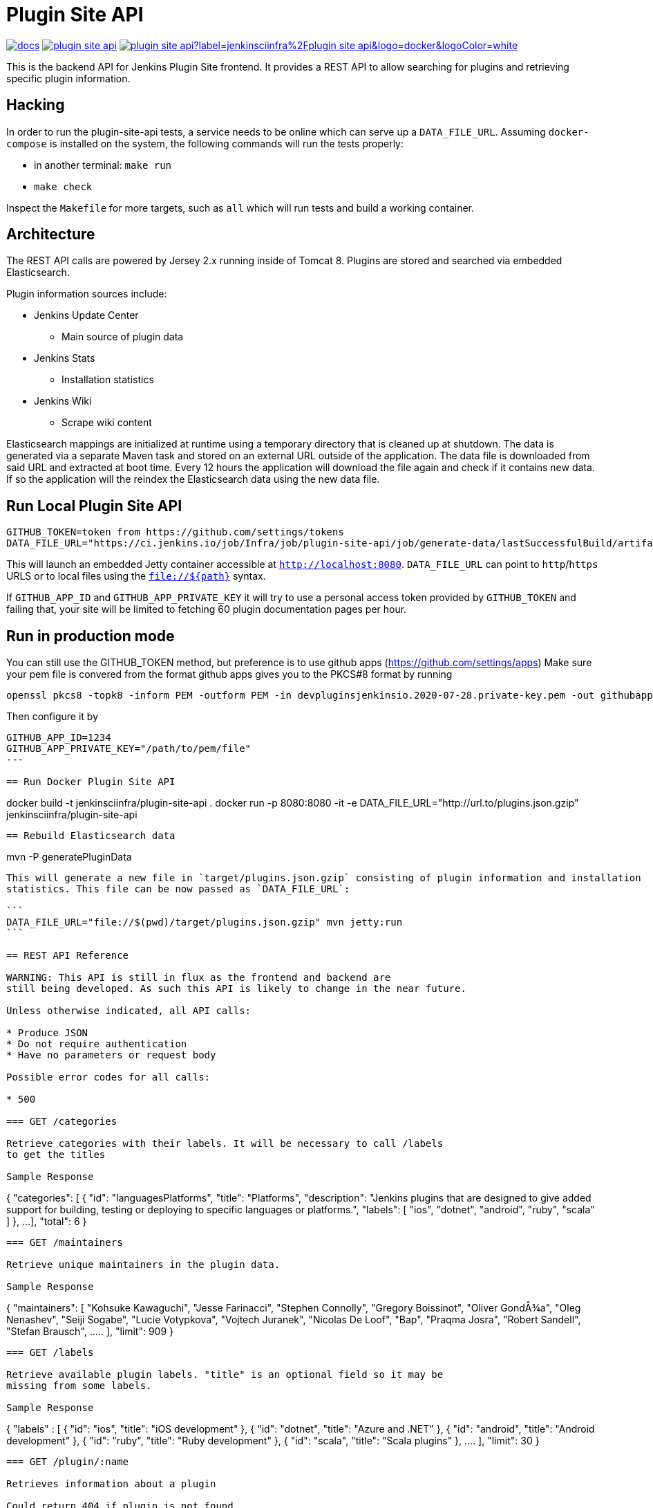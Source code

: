 = Plugin Site API

image:https://badges.gitter.im/jenkinsci/docs.svg[link="https://gitter.im/jenkinsci/docs?utm_source=badge&utm_medium=badge&utm_campaign=pr-badge&utm_content=badge"]
image:https://img.shields.io/github/release/jenkins-infra/plugin-site-api.svg?label=release[link="https://github.com/jenkins-infra/plugin-site-api/releases/latest"]
image:https://img.shields.io/docker/pulls/jenkinsciinfra/plugin-site-api?label=jenkinsciinfra%2Fplugin-site-api&logo=docker&logoColor=white[link="https://hub.docker.com/r/jenkinsciinfra/plugin-site-api"]

:toc:
:toc-placement: preamble
:toclevels: 3

This is the backend API for Jenkins Plugin Site frontend. It provides a REST API
to allow searching for plugins and retrieving specific plugin information.

== Hacking

In order to run the plugin-site-api tests, a service needs to be online which
can serve up a `DATA_FILE_URL`. Assuming `docker-compose` is installed on the
system, the following commands will run the tests properly:

* in another terminal: `make run`
* `make check`

Inspect the `Makefile` for more targets, such as `all` which will run tests and
build a working container.

== Architecture

The REST API calls are powered by Jersey 2.x running inside of Tomcat 8. Plugins
are stored and searched via embedded Elasticsearch.

Plugin information sources include:

* Jenkins Update Center
** Main source of plugin data
* Jenkins Stats
** Installation statistics
* Jenkins Wiki
** Scrape wiki content

Elasticsearch mappings are initialized at runtime using a temporary
directory that is cleaned up at shutdown. The data is generated via a separate
Maven task and stored on an external URL outside of the application. The data file is downloaded from
said URL and extracted at boot time. Every 12 hours the application will download the file again and check if it
contains new data. If so the application will the reindex the Elasticsearch data using the new data file.

== Run Local Plugin Site API

----
GITHUB_TOKEN=token from https://github.com/settings/tokens
DATA_FILE_URL="https://ci.jenkins.io/job/Infra/job/plugin-site-api/job/generate-data/lastSuccessfulBuild/artifact/plugins.json.gzip" mvn jetty:run
----

This will launch an embedded Jetty container accessible at `http://localhost:8080`.
`DATA_FILE_URL` can point to `http`/`https` URLS or to local files using the `file://${path}` syntax.

If `GITHUB_APP_ID` and `GITHUB_APP_PRIVATE_KEY` it will try to use a personal access token provided by `GITHUB_TOKEN` and failing that, your site will be limited to fetching 60 plugin documentation pages per hour.

== Run in production mode

You can still use the GITHUB_TOKEN method, but preference is to use github apps (https://github.com/settings/apps)
Make sure your pem file is convered from the format github apps gives you to the PKCS#8 format by running

----
openssl pkcs8 -topk8 -inform PEM -outform PEM -in devpluginsjenkinsio.2020-07-28.private-key.pem -out githubapp.pem -nocrypt
----

Then configure it by

----
GITHUB_APP_ID=1234
GITHUB_APP_PRIVATE_KEY="/path/to/pem/file"
---

== Run Docker Plugin Site API

----
docker build -t jenkinsciinfra/plugin-site-api .
docker run -p 8080:8080 -it -e DATA_FILE_URL="http://url.to/plugins.json.gzip" jenkinsciinfra/plugin-site-api
----

== Rebuild Elasticsearch data

----
mvn -P generatePluginData
----

This will generate a new file in `target/plugins.json.gzip` consisting of plugin information and installation
statistics. This file can be now passed as `DATA_FILE_URL`:

```
DATA_FILE_URL="file://$(pwd)/target/plugins.json.gzip" mvn jetty:run
```

== REST API Reference

WARNING: This API is still in flux as the frontend and backend are
still being developed. As such this API is likely to change in the near future.

Unless otherwise indicated, all API calls:

* Produce JSON
* Do not require authentication
* Have no parameters or request body

Possible error codes for all calls:

* 500

=== GET /categories

Retrieve categories with their labels. It will be necessary to call /labels
to get the titles

Sample Response
----
{
  "categories":
  [
    {
      "id": "languagesPlatforms",
      "title": "Platforms",
      "description": "Jenkins plugins that are designed to give added support for building, testing or deploying to specific languages or platforms.",
      "labels":
      [
        "ios", "dotnet", "android", "ruby", "scala"
      ]
    },
    ...
  ],
  "total": 6
}
----

=== GET /maintainers

Retrieve unique maintainers in the plugin data.

Sample Response
----
{
    "maintainers": [
        "Kohsuke Kawaguchi",
        "Jesse Farinacci",
        "Stephen Connolly",
        "Gregory Boissinot",
        "Oliver GondÅ¾a",
        "Oleg Nenashev",
        "Seiji Sogabe",
        "Lucie Votypkova",
        "Vojtech Juranek",
        "Nicolas De Loof",
        "Bap",
        "Praqma Josra",
        "Robert Sandell",
        "Stefan Brausch",
        .....
    ],
    "limit": 909
}
----

=== GET /labels

Retrieve available plugin labels. "title" is an optional field so it may be
missing from some labels.

Sample Response
----
{
  "labels" :
  [
    {
      "id": "ios",
      "title": "iOS development"
    },
    {
      "id": "dotnet",
      "title": "Azure and .NET"
    },
    {
      "id": "android",
      "title": "Android development"
    },
    {
      "id": "ruby",
      "title": "Ruby development"
    },
    {
      "id": "scala",
      "title": "Scala plugins"
    },
    ....
  ],
  "limit": 30
}
----

=== GET /plugin/:name

Retrieves information about a plugin

Could return 404 if plugin is not found

Sample Response
----
{
  "buildDate": "Jul 04, 2016",
  "categories": [
    "scm"
  ],
  "dependencies": [
    {
      "name": "matrix-project",
      "optional": false,
      "version": "1.6"
    },
    ...
  ],
  "maintainers": [
    {
      "id": "kohsuke",
      "name": "Kohsuke Kawaguchi",
      "email": null
    },
    ...
  ],
  "excerpt": "This plugin allows use of <a href='http://git-scm.com/'>Git</a> as a build SCM, including repository browsers for several providers. A recent Git runtime is required (1.7.9 minimum, 1.8.x recommended). Interaction with the Git runtime is performed by the use of the [JENKINS:Git Client Plugin], which is only tested on official <a href='http://git-scm.com/'>git client</a>. Use exotic installations at your own risk.",
  "gav": "org.jenkins-ci.plugins:git:2.5.2",
  "labels": [
    "scm"
  ],
  "name": "git",
  "previousTimestamp": "2016-07-02T20:46:28.00Z",
  "previousVersion": "2.5.1",
  "releaseTimetamp": null,
  "requiredCore": "1.609.3",
  "scm": "github.com",
  "sha1": "0LNQKJ+Tcn9vTwqMbtxSi1SM+s0=",
  "stats": {
    "installations": [
      {
        "timestamp": 1322697600000,
        "total": 8906
      },
      ...
    ],
    "installationsPercentage": [
      {
        "timestamp": 1459468800000,
        "percentage": 61.16896694248365
      },
      ...
    ],
    "installationsPerVersion": [
      {
        "version": "2.0.3",
        "total": 141
      },
      ...
    ],
    "installationsPercentagePerVersion": [
      {
        "version": "2.2.7",
        "percentage": 0
      },
      ...
    ],
    "currentInstalls": 89232,
    "trend": 2990
  },
  "title": "Jenkins Git plugin",
  "url": "http://updates.jenkins-ci.org/download/plugins/git/2.5.2/git.hpi",
  "version": "2.5.2",
  "wiki": {
    "content": <HTML content>,
    "url": "https://wiki.jenkins-ci.org/display/JENKINS/Git+Plugin"
}
----

=== GET /plugins

Search for plugins

.Parameters
[options="header,footer"]
|=======================
|Name|Required|Description|Default Value|Possible Values|Example
|q|false|Search plugin name, title, excerpt if given|||workflow
|sort|false|Define how results are sorted|name|name,updated|name
|categories|false|Filter by categories|||scm
|labels|false|Filter by labels|||scm,ios
|maintainers|false|Filter by maintainers|||kohsuke
|core|false|Filter by required core version|||2.13
|limit|false|Specify page limit for results|50||25
|page|false|Specify page number to return. This is not zero based|1||3
|=======================

Sample Request
----
GET /plugins?q=git&sort=name&limit=3&page=1
----

Sample Response
----
{
  "page": 1,
  "pages": 3,
  "plugins":
  [
    {
      "buildDate": "Jul 04, 2016",
      "categories": [
        "scm"
      ],
      "dependencies": [
        {
          "name": "matrix-project",
          "optional": false,
          "version": "1.6"
        },
        ...
      ],
      "maintainers": [
        {
          "id": "kohsuke",
          "name": "Kohsuke Kawaguchi",
          "email": null
        },
        ...
      ],
      "excerpt": "This plugin allows use of <a href='http://git-scm.com/'>Git</a> as a build SCM, including repository browsers for several providers. A recent Git runtime is required (1.7.9 minimum, 1.8.x recommended). Interaction with the Git runtime is performed by the use of the [JENKINS:Git Client Plugin], which is only tested on official <a href='http://git-scm.com/'>git client</a>. Use exotic installations at your own risk.",
      "gav": "org.jenkins-ci.plugins:git:2.5.2",
      "labels": [
        "scm"
      ],
      "name": "git",
      "previousTimestamp": "2016-07-02T20:46:28.00Z",
      "previousVersion": "2.5.1",
      "releaseTimetamp": null,
      "requiredCore": "1.609.3",
      "scm": "github.com",
      "sha1": "0LNQKJ+Tcn9vTwqMbtxSi1SM+s0=",
      "stats": {
        "installations": [
          {
            "timestamp": 1322697600000,
            "total": 8906
          },
          ...
        ],
        "installationsPercentage": [
          {
            "timestamp": 1459468800000,
            "percentage": 61.16896694248365
          },
          ...
        ],
        "installationsPerVersion": [
          {
            "version": "2.0.3",
            "total": 141
          },
          ...
        ],
        "installationsPercentagePerVersion": [
          {
            "version": "2.2.7",
            "percentage": 0
          },
          ...
        ],
        "currentInstalls": 89232,
        "trend": 2990
      },
      "title": "Jenkins Git plugin",
      "url": "http://updates.jenkins-ci.org/download/plugins/git/2.5.2/git.hpi",
      "version": "2.5.2",
      "wiki": {
        "url": "https://wiki.jenkins-ci.org/display/JENKINS/Git+Plugin"
      }
    },
    ...
  ],
  "limit": 3,
  "total": 7
}
----

=== GET /plugins/installed

Get top "limit" install plugins

.Parameters
[options="header,footer"]
|=======================
|Name|Required|Description|Default Value|Possible Values|Example
|limit|false|Specify limit for results|10||5
|=======================

Sample Request
----
GET /plugins/installed
----

Sample Response
----
{
  "page": 1,
  "pages": 3,
  "plugins":
  [
    {
      "buildDate": "Jul 04, 2016",
      "categories": [
        "scm"
      ],
      "dependencies": [
        {
          "name": "matrix-project",
          "optional": false,
          "version": "1.6"
        },
        ...
      ],
      "maintainers": [
        {
          "id": "kohsuke",
          "name": "Kohsuke Kawaguchi",
          "email": null
        },
        ...
      ],
      "excerpt": "This plugin allows use of <a href='http://git-scm.com/'>Git</a> as a build SCM, including repository browsers for several providers. A recent Git runtime is required (1.7.9 minimum, 1.8.x recommended). Interaction with the Git runtime is performed by the use of the [JENKINS:Git Client Plugin], which is only tested on official <a href='http://git-scm.com/'>git client</a>. Use exotic installations at your own risk.",
      "gav": "org.jenkins-ci.plugins:git:2.5.2",
      "labels": [
        "scm"
      ],
      "name": "git",
      "previousTimestamp": "2016-07-02T20:46:28.00Z",
      "previousVersion": "2.5.1",
      "releaseTimetamp": null,
      "requiredCore": "1.609.3",
      "scm": "github.com",
      "sha1": "0LNQKJ+Tcn9vTwqMbtxSi1SM+s0=",
      "stats": {
        "installations": [
          {
            "timestamp": 1322697600000,
            "total": 8906
          },
          ...
        ],
        "installationsPercentage": [
          {
            "timestamp": 1459468800000,
            "percentage": 61.16896694248365
          },
          ...
        ],
        "installationsPerVersion": [
          {
            "version": "2.0.3",
            "total": 141
          },
          ...
        ],
        "installationsPercentagePerVersion": [
          {
            "version": "2.2.7",
            "percentage": 0
          },
          ...
        ],
        "currentInstalls": 89232,
        "trend": 2990
      },
      "title": "Jenkins Git plugin",
      "url": "http://updates.jenkins-ci.org/download/plugins/git/2.5.2/git.hpi",
      "version": "2.5.2",
      "wiki": {
        "url": "https://wiki.jenkins-ci.org/display/JENKINS/Git+Plugin"
      }
    },
    ...
  ],
  "limit": 3,
  "total": 7
}
----

=== GET /plugins/trend

Get top "limit" trending plugins

.Parameters
[options="header,footer"]
|=======================
|Name|Required|Description|Default Value|Possible Values|Example
|limit|false|Specify limit for results|10||5
|=======================

Sample Request
----
GET /plugins/trend
----

Sample Response
----
{
  "page": 1,
  "pages": 3,
  "plugins":
  [
    {
      "buildDate": "Jul 04, 2016",
      "categories": [
        "scm"
      ],
      "dependencies": [
        {
          "name": "matrix-project",
          "optional": false,
          "version": "1.6"
        },
        ...
      ],
      "maintainers": [
        {
          "id": "kohsuke",
          "name": "Kohsuke Kawaguchi",
          "email": null
        },
        ...
      ],
      "excerpt": "This plugin allows use of <a href='http://git-scm.com/'>Git</a> as a build SCM, including repository browsers for several providers. A recent Git runtime is required (1.7.9 minimum, 1.8.x recommended). Interaction with the Git runtime is performed by the use of the [JENKINS:Git Client Plugin], which is only tested on official <a href='http://git-scm.com/'>git client</a>. Use exotic installations at your own risk.",
      "gav": "org.jenkins-ci.plugins:git:2.5.2",
      "labels": [
        "scm"
      ],
      "name": "git",
      "previousTimestamp": "2016-07-02T20:46:28.00Z",
      "previousVersion": "2.5.1",
      "releaseTimetamp": null,
      "requiredCore": "1.609.3",
      "scm": "github.com",
      "sha1": "0LNQKJ+Tcn9vTwqMbtxSi1SM+s0=",
      "stats": {
        "installations": [
          {
            "timestamp": 1322697600000,
            "total": 8906
          },
          ...
        ],
        "installationsPercentage": [
          {
            "timestamp": 1459468800000,
            "percentage": 61.16896694248365
          },
          ...
        ],
        "installationsPerVersion": [
          {
            "version": "2.0.3",
            "total": 141
          },
          ...
        ],
        "installationsPercentagePerVersion": [
          {
            "version": "2.2.7",
            "percentage": 0
          },
          ...
        ],
        "currentInstalls": 89232,
        "trend": 2990
      },
      "title": "Jenkins Git plugin",
      "url": "http://updates.jenkins-ci.org/download/plugins/git/2.5.2/git.hpi",
      "version": "2.5.2",
      "wiki": {
        "url": "https://wiki.jenkins-ci.org/display/JENKINS/Git+Plugin"
      }
    },
    ...
  ],
  "limit": 3,
  "total": 7
}
----

=== GET /plugins/updated

Get top "limit" recently updated plugins

.Parameters
[options="header,footer"]
|=======================
|Name|Required|Description|Default Value|Possible Values|Example
|limit|false|Specify limit for results|10||5
|=======================

Sample Request
----
GET /plugins/updated
----

Sample Response
----
{
  "page": 1,
  "pages": 3,
  "plugins":
  [
    {
      "buildDate": "Jul 04, 2016",
      "categories": [
        "scm"
      ],
      "dependencies": [
        {
          "name": "matrix-project",
          "optional": false,
          "version": "1.6"
        },
        ...
      ],
      "maintainers": [
        {
          "id": "kohsuke",
          "name": "Kohsuke Kawaguchi",
          "email": null
        },
        ...
      ],
      "excerpt": "This plugin allows use of <a href='http://git-scm.com/'>Git</a> as a build SCM, including repository browsers for several providers. A recent Git runtime is required (1.7.9 minimum, 1.8.x recommended). Interaction with the Git runtime is performed by the use of the [JENKINS:Git Client Plugin], which is only tested on official <a href='http://git-scm.com/'>git client</a>. Use exotic installations at your own risk.",
      "gav": "org.jenkins-ci.plugins:git:2.5.2",
      "labels": [
        "scm"
      ],
      "name": "git",
      "previousTimestamp": "2016-07-02T20:46:28.00Z",
      "previousVersion": "2.5.1",
      "releaseTimetamp": null,
      "requiredCore": "1.609.3",
      "scm": "github.com",
      "sha1": "0LNQKJ+Tcn9vTwqMbtxSi1SM+s0=",
      "stats": {
        "installations": [
          {
            "timestamp": 1322697600000,
            "total": 8906
          },
          ...
        ],
        "installationsPercentage": [
          {
            "timestamp": 1459468800000,
            "percentage": 61.16896694248365
          },
          ...
        ],
        "installationsPerVersion": [
          {
            "version": "2.0.3",
            "total": 141
          },
          ...
        ],
        "installationsPercentagePerVersion": [
          {
            "version": "2.2.7",
            "percentage": 0
          },
          ...
        ],
        "currentInstalls": 89232,
        "trend": 2990
      },
      "title": "Jenkins Git plugin",
      "url": "http://updates.jenkins-ci.org/download/plugins/git/2.5.2/git.hpi",
      "version": "2.5.2",
      "wiki": {
        "url": "https://wiki.jenkins-ci.org/display/JENKINS/Git+Plugin"
      }
    },
    ...
  ],
  "limit": 3,
  "total": 7
}
----

=== GET /versions

Retrieve unique required Jenkins versions in the plugin data.

Sample Response
----
{
  "limit": 226,
  "versions": [
    "1.580.1",
    "1.625.3",
    "1.424",
    "1.609.3",
    "1.609.1",
    "1.398",
    "1.466",
    "1.480",
    "1.596.1",
    "1.532.3",
    "1.580",
    "1.509.4",
    "1.642.3",
    "1.580.3",
    "1.447",
    "1.532",
    "1.609",
    "1.509",
    "1.554.1",
    "1.480.3",
    "1.509.3",
    "1.392",
    .....
  ]
}

----

== Deployment to production

This project is containerized via the `Dockerfile` that is located in the
`deploy/` directory. The `Jenkinsfile` uses this `Dockerfile` create a container
fit for deployment.

Unfortunately, the build of this container must occur on a Jenkins cluster
which is publicly inaccessible for security reasons. The private job polls SCM
every 10 minutes.

Deploying:

. Have code merged to the master branch of this repository
. Wait pateiently 10-15 minutes (coffee time!)
. Verify that a new container tag has been published
  link:https://hub.docker.com/r/jenkinsciinfra/plugin-site-api/tags/[here].
. Submit a pull request to the
  link:https://github.com/jenkins-infra/jenkins-infra[jenkins-infra/charts]
  repository updating the `backend.image.tag` value to the latest
  container's tag
  (link:https://github.com/jenkins-infra/charts/blob/5e02db1ad84ac0634d256da155717b7664be1849/charts/plugin-site/values.yaml#L10[here])
. Once that is merged the changes will be live
